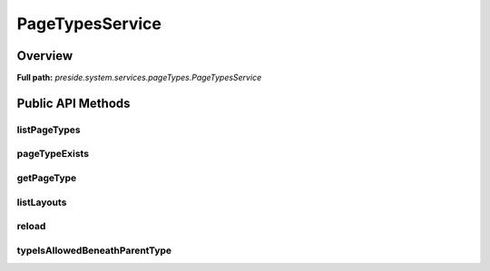 PageTypesService
================

Overview
--------

**Full path:** *preside.system.services.pageTypes.PageTypesService*

Public API Methods
------------------

listPageTypes
~~~~~~~~~~~~~

pageTypeExists
~~~~~~~~~~~~~~

getPageType
~~~~~~~~~~~

listLayouts
~~~~~~~~~~~

reload
~~~~~~

typeIsAllowedBeneathParentType
~~~~~~~~~~~~~~~~~~~~~~~~~~~~~~
